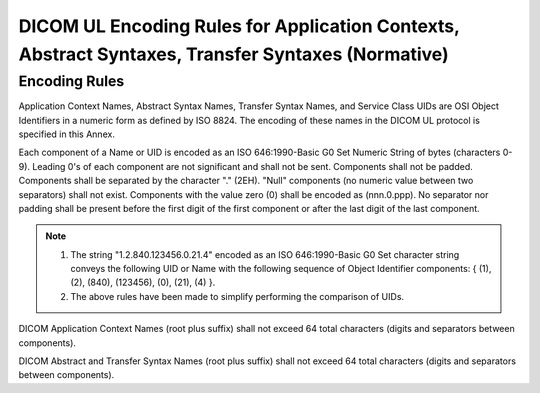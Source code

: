 .. _chapter_F:

DICOM UL Encoding Rules for Application Contexts, Abstract Syntaxes, Transfer Syntaxes (Normative)
==================================================================================================

.. _sect_F.1:

Encoding Rules
--------------

Application Context Names, Abstract Syntax Names, Transfer Syntax Names,
and Service Class UIDs are OSI Object Identifiers in a numeric form as
defined by ISO 8824. The encoding of these names in the DICOM UL
protocol is specified in this Annex.

Each component of a Name or UID is encoded as an ISO 646:1990-Basic G0
Set Numeric String of bytes (characters 0-9). Leading 0's of each
component are not significant and shall not be sent. Components shall
not be padded. Components shall be separated by the character "." (2EH).
"Null" components (no numeric value between two separators) shall not
exist. Components with the value zero (0) shall be encoded as
(nnn.0.ppp). No separator nor padding shall be present before the first
digit of the first component or after the last digit of the last
component.

.. note::

   1. The string "1.2.840.123456.0.21.4" encoded as an ISO
      646:1990-Basic G0 Set character string conveys the following UID
      or Name with the following sequence of Object Identifier
      components: { (1), (2), (840), (123456), (0), (21), (4) }.

   2. The above rules have been made to simplify performing the
      comparison of UIDs.

DICOM Application Context Names (root plus suffix) shall not exceed 64
total characters (digits and separators between components).

DICOM Abstract and Transfer Syntax Names (root plus suffix) shall not
exceed 64 total characters (digits and separators between components).

